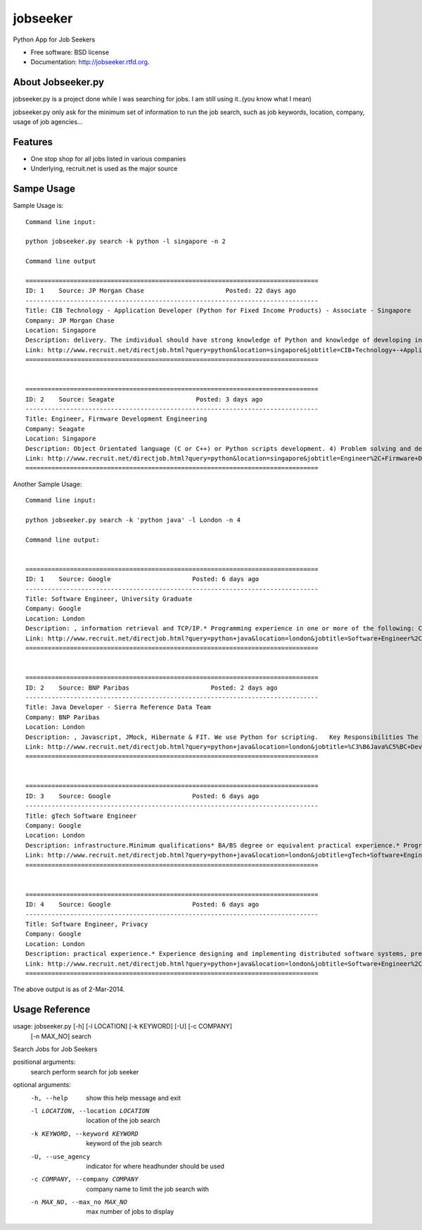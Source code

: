 ===============================
jobseeker
===============================

.. image:: https://badge.fury.io/py/jobseeker.png
    :target: http://badge.fury.io/py/jobseeker
    
.. image:: https://travis-ci.org/mengfeng/jobseeker.png?branch=master
        :target: https://travis-ci.org/mengfeng/jobseeker

.. image:: https://pypip.in/d/jobseeker/badge.png
        :target: https://crate.io/packages/jobseeker?version=latest


Python App for Job Seekers

* Free software: BSD license
* Documentation: http://jobseeker.rtfd.org.

About Jobseeker.py
--------
jobseeker.py is a project done while I was searching for jobs. I am still using it..(you know what I mean)

jobseeker.py only ask for the minimum set of information to run the job search, such as job keywords, location, company, usage of job agencies...


Features
--------
* One stop shop for all jobs listed in various companies
* Underlying, recruit.net is used as the major source


Sampe Usage
--------

Sample Usage is::
    
    Command line input:

    python jobseeker.py search -k python -l singapore -n 2
    
    Command line output
    
    ===============================================================================
    ID: 1    Source: JP Morgan Chase                      Posted: 22 days ago
    -------------------------------------------------------------------------------
    Title: CIB Technology - Application Developer (Python for Fixed Income Products) - Associate - Singapore
    Company: JP Morgan Chase                              
    Location: Singapore
    Description: delivery. The individual should have strong knowledge of Python and knowledge of developing in Athena is a plus.   The successful candidate must demonstrate...
    Link: http://www.recruit.net/directjob.html?query=python&location=singapore&jobtitle=CIB+Technology+-+Application+Developer+%28%C3%B6Python%C5%BC+for+Fixed+Income+Products%29+-+Associate+-+%C3%B6Singapore%C5%BC&region=all&s=3201&u=https%2Fjpmchase.taleo.net%2Fcareersection%2Fjobdetail.ftl%3Fjob%3D1374350%26lang%3Den&jobref=3510CFF0B105BCBE
    ===============================================================================


    ===============================================================================
    ID: 2    Source: Seagate                      Posted: 3 days ago
    -------------------------------------------------------------------------------
    Title: Engineer, Firmware Development Engineering
    Company: Seagate                              
    Location: Singapore
    Description: Object Orientated language (C or C++) or Python scripts development. 4) Problem solving and debug skills. 5) An independent thinker and a team player...
    Link: http://www.recruit.net/directjob.html?query=python&location=singapore&jobtitle=Engineer%2C+Firmware+Development+Engineering&region=all&s=2943&u=https%2Fseagate.taleo.net%2Fcareersection%2Fjobdetail.ftl%3Fjob%3D141017%26lang%3Den&jobref=DD9C2723EA85D6B9
    ===============================================================================

Another Sample Usage::
    
    Command line input:

    python jobseeker.py search -k 'python java' -l London -n 4

    Command line output:


    ===============================================================================
    ID: 1    Source: Google                      Posted: 6 days ago
    -------------------------------------------------------------------------------
    Title: Software Engineer, University Graduate
    Company: Google                              
    Location: London
    Description: , information retrieval and TCP/IP.* Programming experience in one or more of the following: C/C++, Java , Python .Preferred qualifications* MSc or PhD.* Experience in...
    Link: http://www.recruit.net/directjob.html?query=python+java&location=london&jobtitle=Software+Engineer%2C+University+Graduate&region=uk&s=92&u=http%2Fmy.jobs%2Fe02c5439e77c4b37b6d6b6088f7d0b01105&jobref=AD57E29F3D357E19
    ===============================================================================


    ===============================================================================
    ID: 2    Source: BNP Paribas                      Posted: 2 days ago
    -------------------------------------------------------------------------------
    Title: Java Developer - Sierra Reference Data Team
    Company: BNP Paribas                              
    Location: London
    Description: , Javascript, JMock, Hibernate & FIT. We use Python for scripting.   Key Responsibilities The role is for a Java developer to join an established team. This a...
    Link: http://www.recruit.net/directjob.html?query=python+java&location=london&jobtitle=%C3%B6Java%C5%BC+Developer+-+Sierra+Reference+Data+Team&region=uk&s=1570&u=http%2Fwww.bnpparibas.com%2Fen%2Femploi-carrieres%2Foffres%2Fjava-developer-sierra-reference-data-team&jobref=2A0C69276E3560EB
    ===============================================================================


    ===============================================================================
    ID: 3    Source: Google                      Posted: 6 days ago
    -------------------------------------------------------------------------------
    Title: gTech Software Engineer
    Company: Google                              
    Location: London
    Description: infrastructure.Minimum qualifications* BA/BS degree or equivalent practical experience.* Programming experience in C/C++, Java , Javascript, Python or C#.Preferred...
    Link: http://www.recruit.net/directjob.html?query=python+java&location=london&jobtitle=gTech+Software+Engineer&region=uk&s=92&u=http%2Fmy.jobs%2Fd5fa0619e0e9421c90cc9cd1538833a7105&jobref=BCA9C5BC0212FD31
    ===============================================================================


    ===============================================================================
    ID: 4    Source: Google                      Posted: 6 days ago
    -------------------------------------------------------------------------------
    Title: Software Engineer, Privacy
    Company: Google                              
    Location: London
    Description: practical experience.* Experience designing and implementing distributed software systems, preferably in Java , C++, or Python .Preferred qualifications* MS or PhD in...
    Link: http://www.recruit.net/directjob.html?query=python+java&location=london&jobtitle=Software+Engineer%2C+Privacy&region=uk&s=92&u=http%2Fmy.jobs%2Fed55a72c114449218a67f240124f1af3105&jobref=C355562C843158DF
    ===============================================================================

The above output is as of 2-Mar-2014.


Usage Reference
--------
usage: jobseeker.py [-h] [-l LOCATION] [-k KEYWORD] [-U] [-c COMPANY]
                    [-n MAX_NO]
                    search

Search Jobs for Job Seekers

positional arguments:
    search                perform search for job seeker

optional arguments:
    -h, --help            show this help message and exit
    -l LOCATION, --location LOCATION     location of the job search
    -k KEYWORD, --keyword KEYWORD        keyword of the job search
    -U, --use_agency                     indicator for where headhunder should be used
    -c COMPANY, --company COMPANY        company name to limit the job search with
    -n MAX_NO, --max_no MAX_NO           max number of jobs to display
